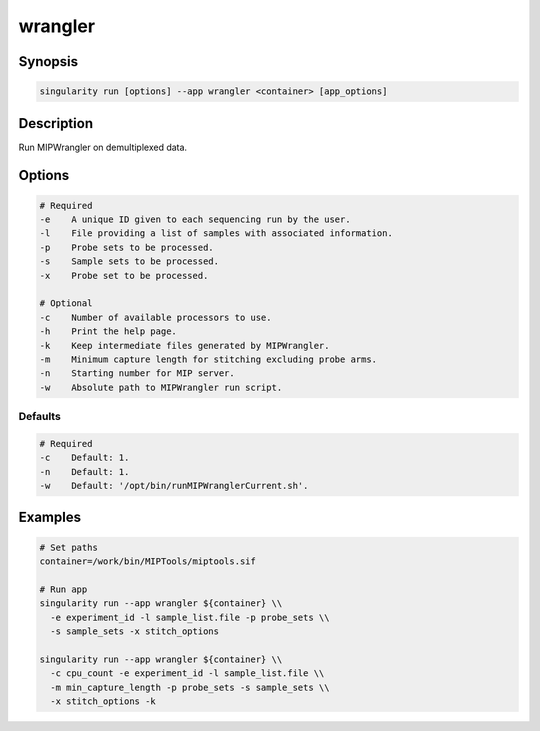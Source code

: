 ========
wrangler
========

Synopsis
========
.. code-block:: console
	
	singularity run [options] --app wrangler <container> [app_options]

Description
===========
Run MIPWrangler on demultiplexed data.

Options
=======
.. code-block:: shell
	
	# Required
	-e    A unique ID given to each sequencing run by the user.
	-l    File providing a list of samples with associated information.
	-p    Probe sets to be processed.
	-s    Sample sets to be processed.
	-x    Probe set to be processed.

	# Optional
	-c    Number of available processors to use.
	-h    Print the help page.
	-k    Keep intermediate files generated by MIPWrangler.
	-m    Minimum capture length for stitching excluding probe arms.
	-n    Starting number for MIP server.
	-w    Absolute path to MIPWrangler run script.

Defaults
--------
.. code-block:: shell
	
	# Required
	-c    Default: 1.
	-n    Default: 1.
	-w    Default: '/opt/bin/runMIPWranglerCurrent.sh'.

Examples
========

.. code-block:: shell

	# Set paths
	container=/work/bin/MIPTools/miptools.sif

	# Run app
	singularity run --app wrangler ${container} \\
	  -e experiment_id -l sample_list.file -p probe_sets \\
	  -s sample_sets -x stitch_options

	singularity run --app wrangler ${container} \\
	  -c cpu_count -e experiment_id -l sample_list.file \\
	  -m min_capture_length -p probe_sets -s sample_sets \\
	  -x stitch_options -k
